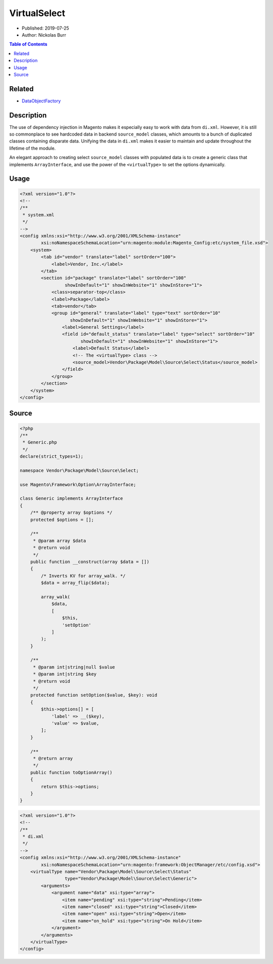 VirtualSelect
=============

* Published: 2019-07-25
* Author: Nickolas Burr

.. contents:: Table of Contents
    :local:

Related
-------

* `DataObjectFactory <DataObjectFactory>`_

Description
-----------

The use of dependency injection in Magento makes it especially easy to
work with data from ``di.xml``. However, it is still so commonplace to
see hardcoded data in backend ``source_model`` classes, which amounts to
a bunch of duplicated classes containing disparate data. Unifying the
data in ``di.xml`` makes it easier to maintain and update throughout the
lifetime of the module.

An elegant approach to creating select ``source_model`` classes with populated
data is to create a generic class that implements ``ArrayInterface``, and use
the power of the ``<virtualType>`` to set the options dynamically.

Usage
-----

.. code-block:: xml

    <?xml version="1.0"?>
    <!--
    /**
     * system.xml
     */
    -->
    <config xmlns:xsi="http://www.w3.org/2001/XMLSchema-instance"
            xsi:noNamespaceSchemaLocation="urn:magento:module:Magento_Config:etc/system_file.xsd">
        <system>
            <tab id="vendor" translate="label" sortOrder="100">
                <label>Vendor, Inc.</label>
            </tab>
            <section id="package" translate="label" sortOrder="100"
                     showInDefault="1" showInWebsite="1" showInStore="1">
                <class>separator-top</class>
                <label>Package</label>
                <tab>vendor</tab>
                <group id="general" translate="label" type="text" sortOrder="10"
                       showInDefault="1" showInWebsite="1" showInStore="1">
                    <label>General Settings</label>
                    <field id="default_status" translate="label" type="select" sortOrder="10"
                           showInDefault="1" showInWebsite="1" showInStore="1">
                        <label>Default Status</label>
                        <!-- The <virtualType> class -->
                        <source_model>Vendor\Package\Model\Source\Select\Status</source_model>
                    </field>
                </group>
            </section>
        </system>
    </config>

Source
------

.. code-block:: php

    <?php
    /**
     * Generic.php
     */
    declare(strict_types=1);

    namespace Vendor\Package\Model\Source\Select;

    use Magento\Framework\Option\ArrayInterface;

    class Generic implements ArrayInterface
    {
        /** @property array $options */
        protected $options = [];

        /**
         * @param array $data
         * @return void
         */
        public function __construct(array $data = [])
        {
            /* Inverts KV for array_walk. */
            $data = array_flip($data);

            array_walk(
                $data,
                [
                    $this,
                    'setOption'
                ]
            );
        }

        /**
         * @param int|string|null $value
         * @param int|string $key
         * @return void
         */
        protected function setOption($value, $key): void
        {
            $this->options[] = [
                'label' => __($key),
                'value' => $value,
            ];
        }

        /**
         * @return array
         */
        public function toOptionArray()
        {
            return $this->options;
        }
    }

.. code-block:: xml

    <?xml version="1.0"?>
    <!--
    /**
     * di.xml
     */
    -->
    <config xmlns:xsi="http://www.w3.org/2001/XMLSchema-instance"
            xsi:noNamespaceSchemaLocation="urn:magento:framework:ObjectManager/etc/config.xsd">
        <virtualType name="Vendor\Package\Model\Source\Select\Status"
                     type="Vendor\Package\Model\Source\Select\Generic">
            <arguments>
                <argument name="data" xsi:type="array">
                    <item name="pending" xsi:type="string">Pending</item>
                    <item name="closed" xsi:type="string">Closed</item>
                    <item name="open" xsi:type="string">Open</item>
                    <item name="on_hold" xsi:type="string">On Hold</item>
                </argument>
            </arguments>
        </virtualType>
    </config>
